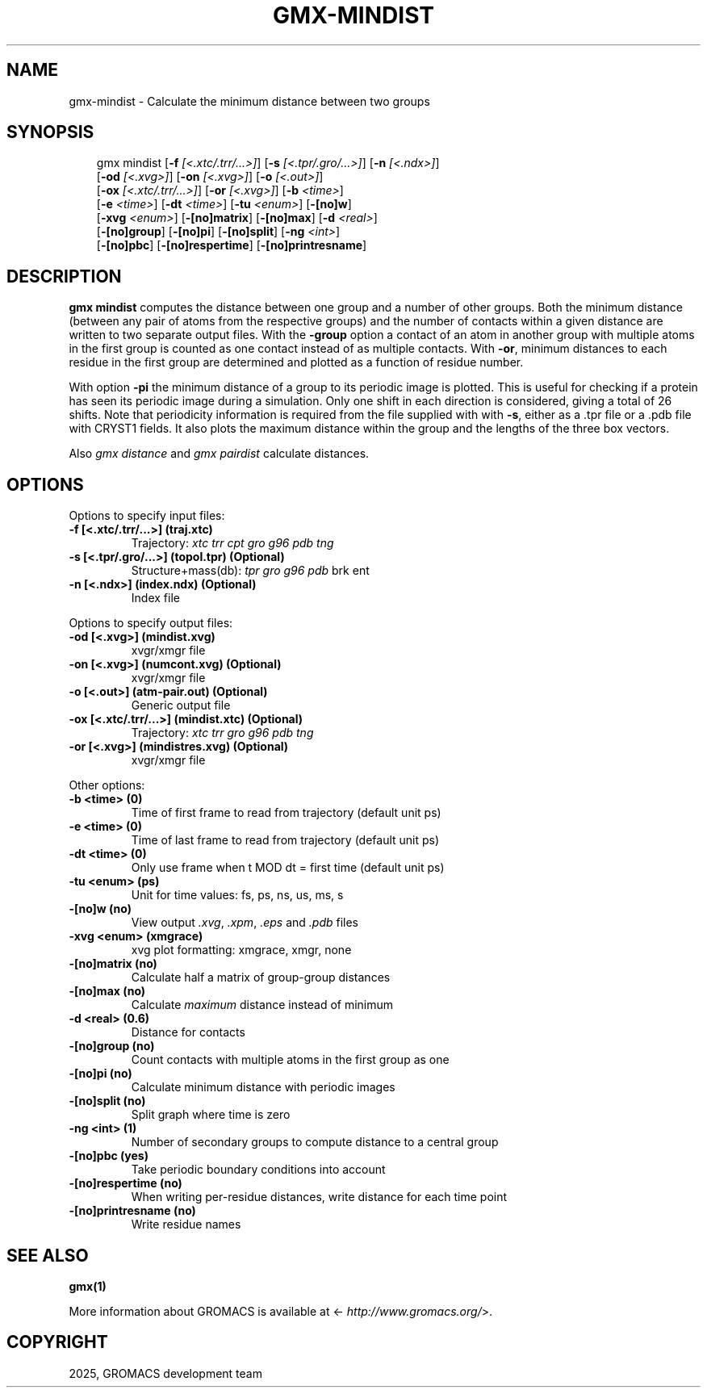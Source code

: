 .\" Man page generated from reStructuredText.
.
.
.nr rst2man-indent-level 0
.
.de1 rstReportMargin
\\$1 \\n[an-margin]
level \\n[rst2man-indent-level]
level margin: \\n[rst2man-indent\\n[rst2man-indent-level]]
-
\\n[rst2man-indent0]
\\n[rst2man-indent1]
\\n[rst2man-indent2]
..
.de1 INDENT
.\" .rstReportMargin pre:
. RS \\$1
. nr rst2man-indent\\n[rst2man-indent-level] \\n[an-margin]
. nr rst2man-indent-level +1
.\" .rstReportMargin post:
..
.de UNINDENT
. RE
.\" indent \\n[an-margin]
.\" old: \\n[rst2man-indent\\n[rst2man-indent-level]]
.nr rst2man-indent-level -1
.\" new: \\n[rst2man-indent\\n[rst2man-indent-level]]
.in \\n[rst2man-indent\\n[rst2man-indent-level]]u
..
.TH "GMX-MINDIST" "1" "Aug 29, 2025" "2025.3" "GROMACS"
.SH NAME
gmx-mindist \- Calculate the minimum distance between two groups
.SH SYNOPSIS
.INDENT 0.0
.INDENT 3.5
.sp
.EX
gmx mindist [\fB\-f\fP \fI[<.xtc/.trr/...>]\fP] [\fB\-s\fP \fI[<.tpr/.gro/...>]\fP] [\fB\-n\fP \fI[<.ndx>]\fP]
            [\fB\-od\fP \fI[<.xvg>]\fP] [\fB\-on\fP \fI[<.xvg>]\fP] [\fB\-o\fP \fI[<.out>]\fP]
            [\fB\-ox\fP \fI[<.xtc/.trr/...>]\fP] [\fB\-or\fP \fI[<.xvg>]\fP] [\fB\-b\fP \fI<time>\fP]
            [\fB\-e\fP \fI<time>\fP] [\fB\-dt\fP \fI<time>\fP] [\fB\-tu\fP \fI<enum>\fP] [\fB\-[no]w\fP]
            [\fB\-xvg\fP \fI<enum>\fP] [\fB\-[no]matrix\fP] [\fB\-[no]max\fP] [\fB\-d\fP \fI<real>\fP]
            [\fB\-[no]group\fP] [\fB\-[no]pi\fP] [\fB\-[no]split\fP] [\fB\-ng\fP \fI<int>\fP]
            [\fB\-[no]pbc\fP] [\fB\-[no]respertime\fP] [\fB\-[no]printresname\fP]
.EE
.UNINDENT
.UNINDENT
.SH DESCRIPTION
.sp
\fBgmx mindist\fP computes the distance between one group and a number of
other groups. Both the minimum distance
(between any pair of atoms from the respective groups)
and the number of contacts within a given
distance are written to two separate output files.
With the \fB\-group\fP option a contact of an atom in another group
with multiple atoms in the first group is counted as one contact
instead of as multiple contacts.
With \fB\-or\fP, minimum distances to each residue in the first
group are determined and plotted as a function of residue number.
.sp
With option \fB\-pi\fP the minimum distance of a group to its
periodic image is plotted. This is useful for checking if a protein
has seen its periodic image during a simulation. Only one shift in
each direction is considered, giving a total of 26 shifts. Note
that periodicity information is required from the file supplied with
with \fB\-s\fP, either as a .tpr file or a .pdb file with CRYST1 fields.
It also plots the maximum distance within the group and the lengths
of the three box vectors.
.sp
Also \fI\%gmx distance\fP and \fI\%gmx pairdist\fP calculate distances.
.SH OPTIONS
.sp
Options to specify input files:
.INDENT 0.0
.TP
.B \fB\-f\fP [<.xtc/.trr/...>] (traj.xtc)
Trajectory: \fI\%xtc\fP \fI\%trr\fP \fI\%cpt\fP \fI\%gro\fP \fI\%g96\fP \fI\%pdb\fP \fI\%tng\fP
.TP
.B \fB\-s\fP [<.tpr/.gro/...>] (topol.tpr) (Optional)
Structure+mass(db): \fI\%tpr\fP \fI\%gro\fP \fI\%g96\fP \fI\%pdb\fP brk ent
.TP
.B \fB\-n\fP [<.ndx>] (index.ndx) (Optional)
Index file
.UNINDENT
.sp
Options to specify output files:
.INDENT 0.0
.TP
.B \fB\-od\fP [<.xvg>] (mindist.xvg)
xvgr/xmgr file
.TP
.B \fB\-on\fP [<.xvg>] (numcont.xvg) (Optional)
xvgr/xmgr file
.TP
.B \fB\-o\fP [<.out>] (atm\-pair.out) (Optional)
Generic output file
.TP
.B \fB\-ox\fP [<.xtc/.trr/...>] (mindist.xtc) (Optional)
Trajectory: \fI\%xtc\fP \fI\%trr\fP \fI\%gro\fP \fI\%g96\fP \fI\%pdb\fP \fI\%tng\fP
.TP
.B \fB\-or\fP [<.xvg>] (mindistres.xvg) (Optional)
xvgr/xmgr file
.UNINDENT
.sp
Other options:
.INDENT 0.0
.TP
.B \fB\-b\fP <time> (0)
Time of first frame to read from trajectory (default unit ps)
.TP
.B \fB\-e\fP <time> (0)
Time of last frame to read from trajectory (default unit ps)
.TP
.B \fB\-dt\fP <time> (0)
Only use frame when t MOD dt = first time (default unit ps)
.TP
.B \fB\-tu\fP <enum> (ps)
Unit for time values: fs, ps, ns, us, ms, s
.TP
.B \fB\-[no]w\fP  (no)
View output \fI\%\&.xvg\fP, \fI\%\&.xpm\fP, \fI\%\&.eps\fP and \fI\%\&.pdb\fP files
.TP
.B \fB\-xvg\fP <enum> (xmgrace)
xvg plot formatting: xmgrace, xmgr, none
.TP
.B \fB\-[no]matrix\fP  (no)
Calculate half a matrix of group\-group distances
.TP
.B \fB\-[no]max\fP  (no)
Calculate \fImaximum\fP distance instead of minimum
.TP
.B \fB\-d\fP <real> (0.6)
Distance for contacts
.TP
.B \fB\-[no]group\fP  (no)
Count contacts with multiple atoms in the first group as one
.TP
.B \fB\-[no]pi\fP  (no)
Calculate minimum distance with periodic images
.TP
.B \fB\-[no]split\fP  (no)
Split graph where time is zero
.TP
.B \fB\-ng\fP <int> (1)
Number of secondary groups to compute distance to a central group
.TP
.B \fB\-[no]pbc\fP  (yes)
Take periodic boundary conditions into account
.TP
.B \fB\-[no]respertime\fP  (no)
When writing per\-residue distances, write distance for each time point
.TP
.B \fB\-[no]printresname\fP  (no)
Write residue names
.UNINDENT
.SH SEE ALSO
.sp
\fBgmx(1)\fP
.sp
More information about GROMACS is available at <\X'tty: link http://www.gromacs.org/'\fI\%http://www.gromacs.org/\fP\X'tty: link'>.
.SH COPYRIGHT
2025, GROMACS development team
.\" Generated by docutils manpage writer.
.
